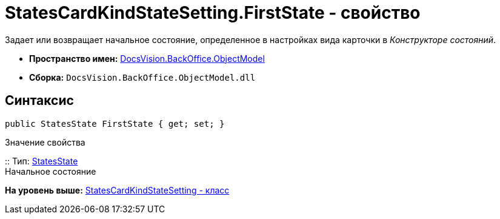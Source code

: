 = StatesCardKindStateSetting.FirstState - свойство

Задает или возвращает начальное состояние, определенное в настройках вида карточки в [.dfn .term]_Конструкторе состояний_.

* [.keyword]*Пространство имен:* xref:ObjectModel_NS.adoc[DocsVision.BackOffice.ObjectModel]
* [.keyword]*Сборка:* [.ph .filepath]`DocsVision.BackOffice.ObjectModel.dll`

== Синтаксис

[source,pre,codeblock,language-csharp]
----
public StatesState FirstState { get; set; }
----

Значение свойства

::
  Тип: xref:StatesState_CL.adoc[StatesState]
  +
  Начальное состояние

*На уровень выше:* xref:../../../../api/DocsVision/BackOffice/ObjectModel/StatesCardKindStateSetting_CL.adoc[StatesCardKindStateSetting - класс]

